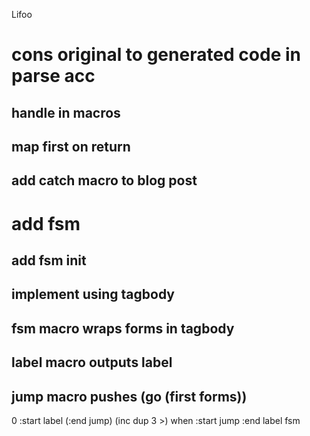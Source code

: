 Lifoo

* cons original to generated code in parse acc
** handle in macros
** map first on return
** add catch macro to blog post

* add fsm
** add fsm init
** implement using tagbody
** fsm macro wraps forms in tagbody
** label macro outputs label
** jump macro pushes (go (first forms))

0 
:start label 
(:end jump) (inc dup 3 >) when
:start jump 
:end label 
fsm
